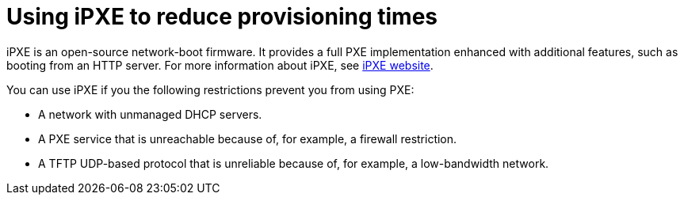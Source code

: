 [id="using-ipxe-to-reduce-provisioning-times_{context}"]
= Using iPXE to reduce provisioning times

iPXE is an open-source network-boot firmware.
It provides a full PXE implementation enhanced with additional features, such as booting from an HTTP server.
For more information about iPXE, see link:https://ipxe.org[iPXE website].

You can use iPXE if you the following restrictions prevent you from using PXE:

* A network with unmanaged DHCP servers.
* A PXE service that is unreachable because of, for example, a firewall restriction.
* A TFTP UDP-based protocol that is unreliable because of, for example, a low-bandwidth network.

